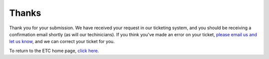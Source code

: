 ======
Thanks
======

Thank you for your submission. We have received your request in our ticketing system, and you should be receiving a confirmation email shortly (as will our techinicians). If you think you've made an error on your ticket, `please email us and let us know <rebeccagrant@missouristate.edu>`_, and we can correct your ticket for you.

To return to the ETC home page, `click here </>`_.